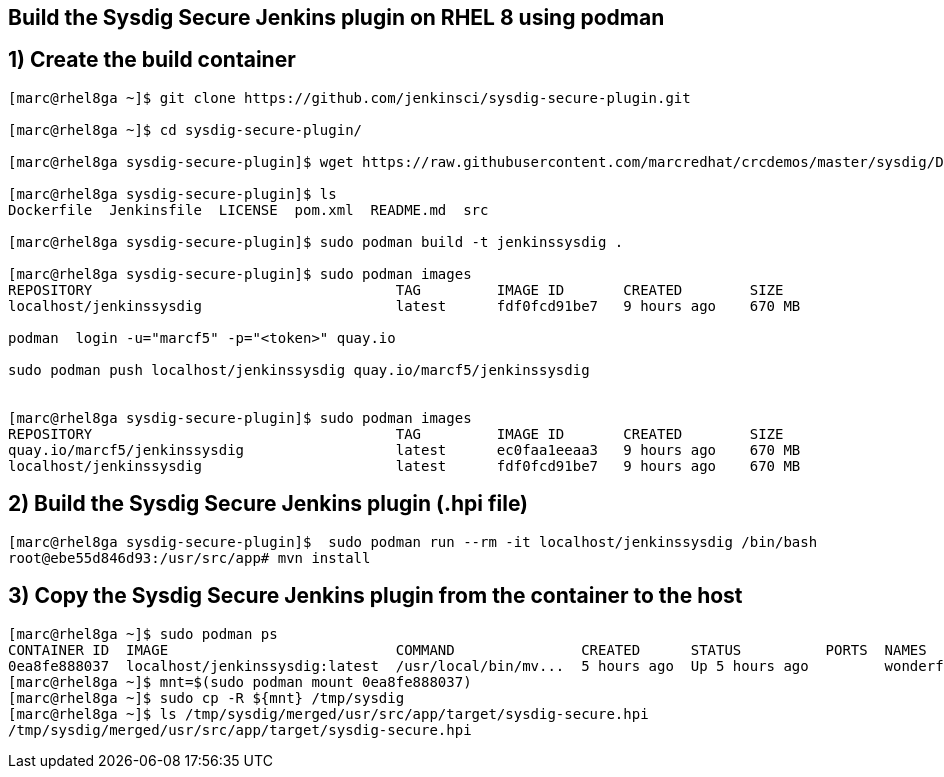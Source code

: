== Build the Sysdig Secure Jenkins plugin on RHEL 8 using podman


== 1) Create the build container 
----
[marc@rhel8ga ~]$ git clone https://github.com/jenkinsci/sysdig-secure-plugin.git

[marc@rhel8ga ~]$ cd sysdig-secure-plugin/

[marc@rhel8ga sysdig-secure-plugin]$ wget https://raw.githubusercontent.com/marcredhat/crcdemos/master/sysdig/Dockerfile

[marc@rhel8ga sysdig-secure-plugin]$ ls
Dockerfile  Jenkinsfile  LICENSE  pom.xml  README.md  src

[marc@rhel8ga sysdig-secure-plugin]$ sudo podman build -t jenkinssysdig .

[marc@rhel8ga sysdig-secure-plugin]$ sudo podman images
REPOSITORY                                    TAG         IMAGE ID       CREATED        SIZE
localhost/jenkinssysdig                       latest      fdf0fcd91be7   9 hours ago    670 MB

podman  login -u="marcf5" -p="<token>" quay.io

sudo podman push localhost/jenkinssysdig quay.io/marcf5/jenkinssysdig


[marc@rhel8ga sysdig-secure-plugin]$ sudo podman images
REPOSITORY                                    TAG         IMAGE ID       CREATED        SIZE
quay.io/marcf5/jenkinssysdig                  latest      ec0faa1eeaa3   9 hours ago    670 MB
localhost/jenkinssysdig                       latest      fdf0fcd91be7   9 hours ago    670 MB
----

== 2) Build the Sysdig Secure Jenkins plugin (.hpi file)

----
[marc@rhel8ga sysdig-secure-plugin]$  sudo podman run --rm -it localhost/jenkinssysdig /bin/bash
root@ebe55d846d93:/usr/src/app# mvn install
----

== 3) Copy the Sysdig Secure Jenkins plugin from the container to the host 

----
[marc@rhel8ga ~]$ sudo podman ps
CONTAINER ID  IMAGE                           COMMAND               CREATED      STATUS          PORTS  NAMES
0ea8fe888037  localhost/jenkinssysdig:latest  /usr/local/bin/mv...  5 hours ago  Up 5 hours ago         wonderful_snyder
[marc@rhel8ga ~]$ mnt=$(sudo podman mount 0ea8fe888037)
[marc@rhel8ga ~]$ sudo cp -R ${mnt} /tmp/sysdig
[marc@rhel8ga ~]$ ls /tmp/sysdig/merged/usr/src/app/target/sysdig-secure.hpi
/tmp/sysdig/merged/usr/src/app/target/sysdig-secure.hpi
----
